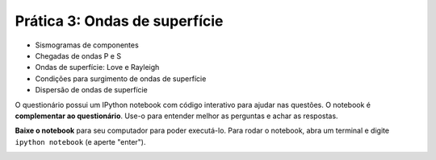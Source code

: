 .. title:: Ondas de superfície
.. _ondas-superficie:

Prática 3: Ondas de superfície
==============================

.. raw:: html

    <div class="row">
    <div class="col-md-6">

    <h2>Tópicos</h2>

* Sismogramas de componentes
* Chegadas de ondas P e S
* Ondas de superfície: Love e Rayleigh
* Condições para surgimento de ondas de superfície
* Dispersão de ondas de superfície

.. raw:: html

    <h2>Questionário</h2>

    <ul class="fa-ul">
    <li><i class="fa-li fa fa-file-text-o fa-fw"></i>
    Veja as questões no <a
    href="https://docs.google.com/document/d/16390BOMGWZn8q0_7HCL1Cm5qdwbdLfXfpUOjYvK1QX4/pub">Google Drive</a>
    </li>
    <li><i class="fa-li fa fa-file-pdf-o fa-fw"></i>
    Baixe como PDF: <a href="../_static/pdf/3-ondas-de-superficie.pdf">3-ondas-de-superficie.pdf</a>
    </li>
    </ul>

.. raw:: html

    </div>
    <div class="col-md-6">

    <h2>IPython notebook</h2>

    <ul class="fa-ul">
    <li><i class="fa-li fa fa-code fa-fw"></i>
    Veja o notebook online: <a href="http://nbviewer.ipython.org/github/lagex/geofisica2/blob/master/notebooks/ondas-superficie.ipynb">ondas-superficie.ipynb</a>
    </li>
    <li><i class="fa-li fa fa-download fa-fw"></i>
    Baixe o notebook:
    <a href="https://raw.githubusercontent.com/lagex/geofisica2/master/notebooks/ondas-superficie.ipynb">ondas-superficie.ipynb</a>
    </li>
    </ul>

O questionário possui um IPython notebook com código interativo para ajudar nas
questões. O notebook é **complementar ao questionário**. Use-o para entender
melhor as perguntas e achar as respostas.

**Baixe o notebook** para seu computador para poder executá-lo.
Para rodar o notebook, abra um terminal
e digite ``ipython notebook`` (e aperte "enter").

.. image:: ../_static/img/terminal-example.png
    :width: 100%

.. raw:: html

    </div>
    </div>
